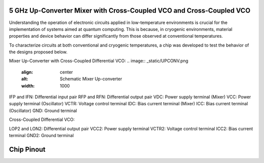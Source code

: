 5 GHz Up-Converter Mixer with Cross-Coupled VCO and Cross-Coupled VCO 
###################################

Understanding the operation of electronic circuits applied in low-temperature environments is crucial for the implementation of systems aimed at quantum computing. This is because, in cryogenic environments, material properties and device behavior can differ significantly from those observed at conventional temperatures.

To characterize circuits at both conventional and cryogenic temperatures, a chip was developed to test the behavior of the designs proposed below.


Mixer Up-Converter with Cross-Coupled Differential VCO:
.. image:: _static/UPCONV.png
    :align: center
    :alt: Schematic Mixer Up-converter
    :width: 1000


IFP and IFN: Differential input pair
RFP and RFN: Differential output pair
VDC: Power supply terminal (Mixer)
VCC: Power supply terminal (Oscillator)
VCTR: Voltage control terminal
IDC: Bias current terminal (Mixer)
ICC: Bias current terminal (Oscillator)
GND: Ground terminal




Cross-Coupled Differential VCO:

.. image:: _static/VCO.png
    :align: center
    :alt: Schematic Oscilator
    :width: 600


LOP2 and LON2: Differential output pair
VCC2: Power supply terminal
VCTR2: Voltage control terminal
ICC2: Bias current terminal
GND2: Ground terminal


Chip Pinout
###########

.. image:: _static/chip_pinout.png
    :align: center
    :alt: Chip Pinout
    :width: 800

.. image:: _static/chip_layout.png
    :align: center
    :alt: Chip Layout
    :width: 800

